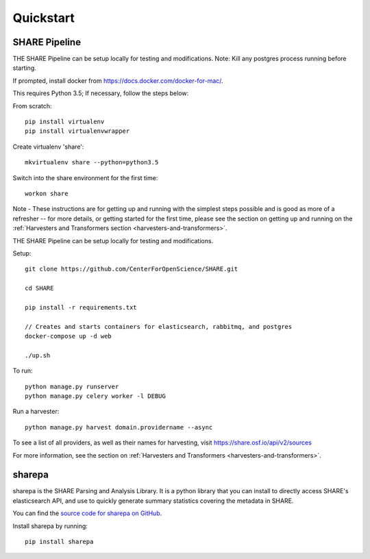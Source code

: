 
Quickstart
----------

SHARE Pipeline
^^^^^^^^^^^^^^
THE SHARE Pipeline can be setup locally for testing and modifications.  Note: Kill any postgres process running before
starting.

If prompted, install docker from https://docs.docker.com/docker-for-mac/.

This requires Python 3.5; If necessary, follow the steps below:

From scratch::

    pip install virtualenv
    pip install virtualenvwrapper

Create virtualenv 'share'::

    mkvirtualenv share --python=python3.5

Switch into the share environment for the first time::

    workon share
Note - These instructions are for getting up and running with the simplest steps possible and is good as more of a refresher --
for more details, or getting started for the first time, please see the section on getting up and
running on the :ref:`Harvesters and Transformers section <harvesters-and-transformers>`.


THE SHARE Pipeline can be setup locally for testing and modifications.

Setup::

    git clone https://github.com/CenterForOpenScience/SHARE.git

    cd SHARE

    pip install -r requirements.txt

    // Creates and starts containers for elasticsearch, rabbitmq, and postgres
    docker-compose up -d web

    ./up.sh

To run::

    python manage.py runserver
    python manage.py celery worker -l DEBUG

Run a harvester::

    python manage.py harvest domain.providername --async

To see a list of all providers, as well as their names for harvesting, visit https://share.osf.io/api/v2/sources

For more information, see the section on :ref:`Harvesters and Transformers <harvesters-and-transformers>`.


sharepa
^^^^^^^
sharepa is the SHARE Parsing and Analysis Library. It is a python library that you can install to directly access SHARE's
elasticsearch API, and use to quickly generate summary statistics covering the metadata in SHARE.

You can find the `source code for sharepa on GitHub <https://github.com/CenterForOpenScience/sharepa>`_.

Install sharepa by running::

    pip install sharepa
